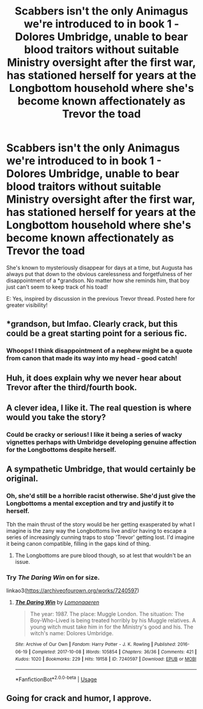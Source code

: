 #+TITLE: Scabbers isn't the only Animagus we're introduced to in book 1 - Dolores Umbridge, unable to bear blood traitors without suitable Ministry oversight after the first war, has stationed herself for years at the Longbottom household where she's become known affectionately as Trevor the toad

* Scabbers isn't the only Animagus we're introduced to in book 1 - Dolores Umbridge, unable to bear blood traitors without suitable Ministry oversight after the first war, has stationed herself for years at the Longbottom household where she's become known affectionately as Trevor the toad
:PROPERTIES:
:Author: 360Saturn
:Score: 212
:DateUnix: 1563487530.0
:DateShort: 2019-Jul-19
:FlairText: Prompt
:END:
She's known to mysteriously disappear for days at a time, but Augusta has always put that down to the obvious carelessness and forgetfulness of her disappointment of a *grandson. No matter how she reminds him, that boy just can't seem to keep track of his toad!

E: Yes, inspired by discussion in the previous Trevor thread. Posted here for greater visibility!


** *grandson, but lmfao. Clearly crack, but this could be a great starting point for a serious fic.
:PROPERTIES:
:Author: Ash_Lestrange
:Score: 56
:DateUnix: 1563489165.0
:DateShort: 2019-Jul-19
:END:

*** Whoops! I think disappointment of a nephew might be a quote from canon that made its way into my head - good catch!
:PROPERTIES:
:Author: 360Saturn
:Score: 22
:DateUnix: 1563491210.0
:DateShort: 2019-Jul-19
:END:


** Huh, it does explain why we never hear about Trevor after the third/fourth book.
:PROPERTIES:
:Author: YOB1997
:Score: 48
:DateUnix: 1563494084.0
:DateShort: 2019-Jul-19
:END:


** A clever idea, I like it. The real question is where would you take the story?
:PROPERTIES:
:Author: blue888raven
:Score: 11
:DateUnix: 1563505474.0
:DateShort: 2019-Jul-19
:END:

*** Could be cracky or serious! I like it being a series of wacky vignettes perhaps with Umbridge developing genuine affection for the Longbottoms despite herself.
:PROPERTIES:
:Author: 360Saturn
:Score: 11
:DateUnix: 1563522473.0
:DateShort: 2019-Jul-19
:END:


** A sympathetic Umbridge, that would certainly be original.
:PROPERTIES:
:Author: blue888raven
:Score: 6
:DateUnix: 1563522646.0
:DateShort: 2019-Jul-19
:END:

*** Oh, she'd still be a horrible racist otherwise. She'd just give the Longbottoms a mental exception and try and justify it to herself.

Tbh the main thrust of the story would be her getting exasperated by what I imagine is the zany way the Longbottoms live and/or having to escape a series of increasingly cunning traps to stop 'Trevor' getting lost. I'd imagine it being canon compatible, filling in the gaps kind of thing.
:PROPERTIES:
:Author: 360Saturn
:Score: 15
:DateUnix: 1563523035.0
:DateShort: 2019-Jul-19
:END:

**** The Longbottoms are pure blood though, so at lest that wouldn't be an issue.
:PROPERTIES:
:Author: ApteryxAustralis
:Score: 4
:DateUnix: 1563547784.0
:DateShort: 2019-Jul-19
:END:


*** Try /The Daring Win/ on for size.

linkao3([[https://archiveofourown.org/works/7240597]])
:PROPERTIES:
:Author: aldonius
:Score: 1
:DateUnix: 1563541442.0
:DateShort: 2019-Jul-19
:END:

**** [[https://archiveofourown.org/works/7240597][*/The Daring Win/*]] by [[https://www.archiveofourown.org/users/Lomonaaeren/pseuds/Lomonaaeren][/Lomonaaeren/]]

#+begin_quote
  The year: 1987. The place: Muggle London. The situation: The Boy-Who-Lived is being treated horribly by his Muggle relatives. A young witch must take him in for the Ministry's good and his. The witch's name: Dolores Umbridge.
#+end_quote

^{/Site/:} ^{Archive} ^{of} ^{Our} ^{Own} ^{*|*} ^{/Fandom/:} ^{Harry} ^{Potter} ^{-} ^{J.} ^{K.} ^{Rowling} ^{*|*} ^{/Published/:} ^{2016-06-19} ^{*|*} ^{/Completed/:} ^{2017-10-08} ^{*|*} ^{/Words/:} ^{105854} ^{*|*} ^{/Chapters/:} ^{36/36} ^{*|*} ^{/Comments/:} ^{421} ^{*|*} ^{/Kudos/:} ^{1020} ^{*|*} ^{/Bookmarks/:} ^{229} ^{*|*} ^{/Hits/:} ^{19158} ^{*|*} ^{/ID/:} ^{7240597} ^{*|*} ^{/Download/:} ^{[[https://archiveofourown.org/downloads/7240597/The%20Daring%20Win.epub?updated_at=1507434227][EPUB]]} ^{or} ^{[[https://archiveofourown.org/downloads/7240597/The%20Daring%20Win.mobi?updated_at=1507434227][MOBI]]}

--------------

*FanfictionBot*^{2.0.0-beta} | [[https://github.com/tusing/reddit-ffn-bot/wiki/Usage][Usage]]
:PROPERTIES:
:Author: FanfictionBot
:Score: 2
:DateUnix: 1563541457.0
:DateShort: 2019-Jul-19
:END:


** Going for crack and humor, I approve.
:PROPERTIES:
:Author: blue888raven
:Score: 1
:DateUnix: 1563523637.0
:DateShort: 2019-Jul-19
:END:
